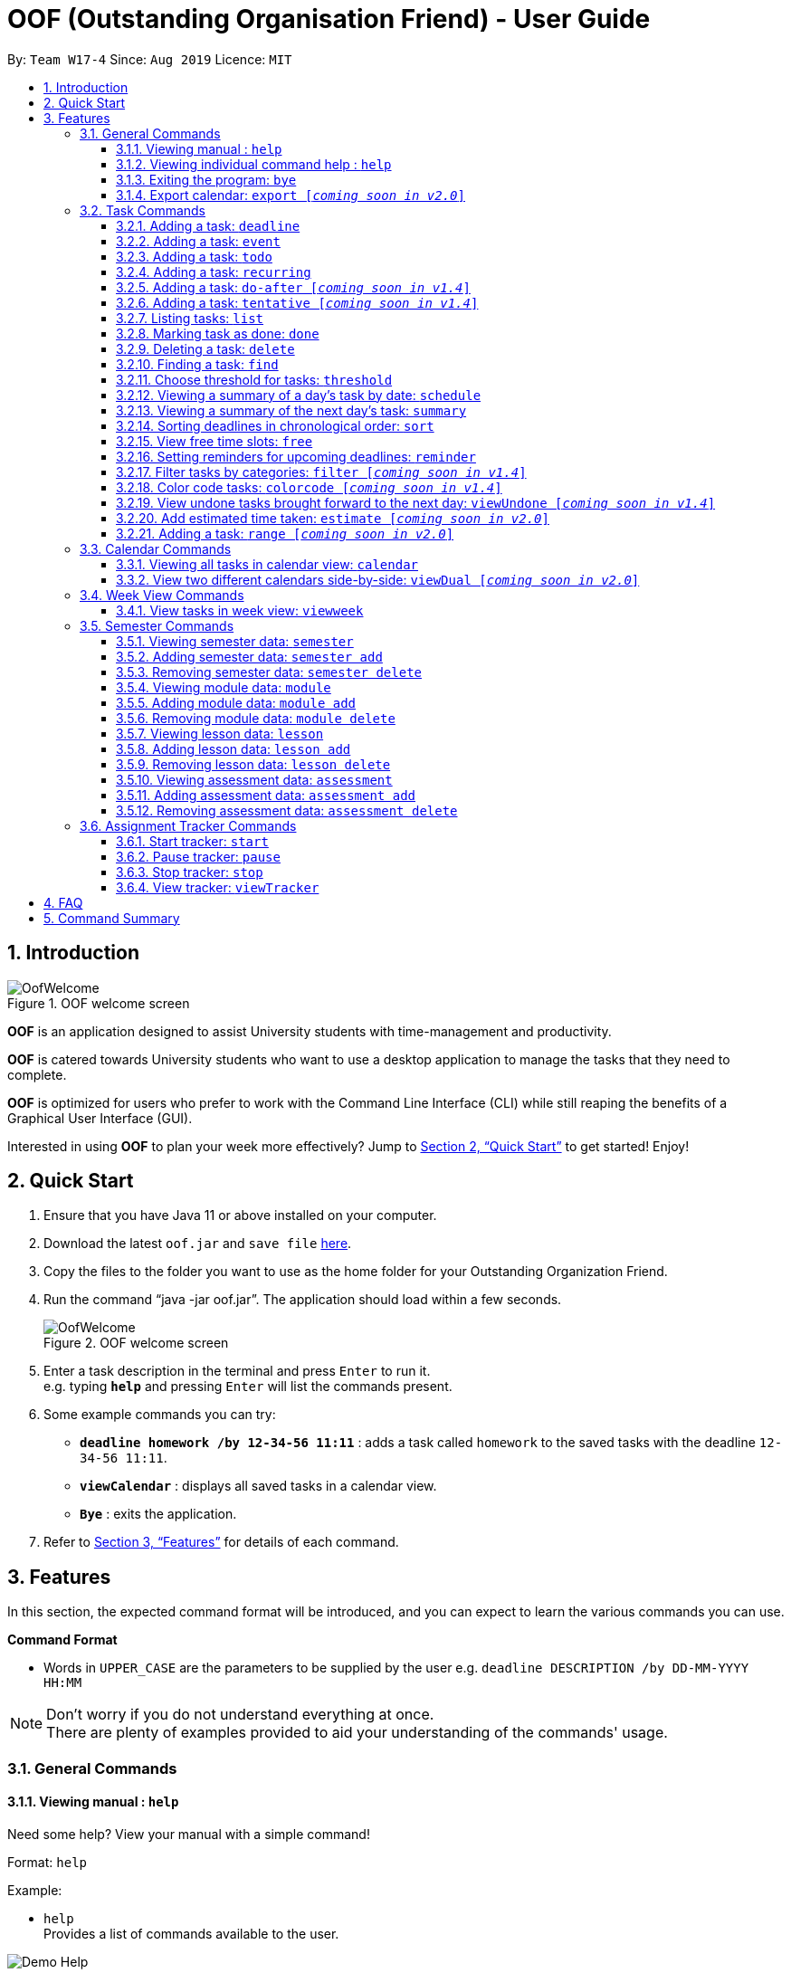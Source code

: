 ﻿= OOF (Outstanding Organisation Friend) - User Guide
:site-section: UserGuide
:toc:
:toc-title:
:toc-placement: preamble
:toclevels: 4
:sectnums:
:sectnumlevels: 4
:figure-caption: Figure
:imagesDir: images
:stylesDir: stylesheets
:xrefstyle: full
:experimental:
ifdef::env-github[]
:tip-caption: :bulb:
:note-caption: :information_source:
endif::[]
:repoURL: https://github.com/AY1920S1-CS2113T-W17-4/main

By: `Team W17-4`      Since: `Aug 2019`      Licence: `MIT`

== Introduction

[[OofWelcome]]
.OOF welcome screen
image::OofWelcome.png[OofWelcome]

*OOF* is an application designed to assist University students with time-management and productivity.

*OOF* is catered towards University students who want to use a desktop application to manage the tasks that they need to complete.

*OOF* is optimized for users who prefer to work with the Command Line Interface (CLI) while still reaping the benefits of a Graphical User Interface (GUI).

Interested in using *OOF* to plan your week more effectively?
Jump to <<Quick Start>> to get started! Enjoy!

== Quick Start

.  Ensure that you have Java 11 or above installed on your computer.
.  Download the latest `oof.jar` and `save file`  link:{repoURL}/releases[here].
.  Copy the files to the folder you want to use as the home folder for your Outstanding Organization Friend.
.  Run the command “java -jar oof.jar”. The application should load within a few seconds.
+
[[OofWelcome]]
.OOF welcome screen
image::OofWelcome.png[OofWelcome]
+
.  Enter a task description in the terminal and press kbd:[Enter] to run it. +
e.g. typing *`help`* and pressing kbd:[Enter] will list the commands present.
.  Some example commands you can try: 

* *`deadline homework /by 12-34-56 11:11`* : adds a task called `homework` to the saved tasks with the deadline `12-34-56 11:11`.
* *`viewCalendar`* : displays all saved tasks in a calendar view.
* *`Bye`* : exits the application.

.  Refer to <<Features>> for details of each command.

[[Features]]
== Features
In this section, the expected command format will be introduced, and you can expect to learn the various commands you can use.
====
*Command Format*

* Words in `UPPER_CASE` are the parameters to be supplied by the user
e.g. `deadline DESCRIPTION /by DD-MM-YYYY HH:MM`

[NOTE]

Don't worry if you do not understand everything at once. +
There are plenty of examples provided to aid your understanding of the commands' usage.
====

=== General Commands
==== Viewing manual : `help`
Need some help? View your manual with a simple command!

Format: `help`

Example:

* `help` +
Provides a list of commands available to the user.

image::Demo_Help.png[]

==== Viewing individual command help : `help`
Need some tips for a specific command? Use our individual help function!

Format: `help COMMAND`

* `Command` that Help instruction is required for.

Example:

* `help Deadline` +
Provides the instruction to add a task with a deadline.

image::Demo_IndividualHelp.png[]

==== Exiting the program: `bye`
Want to exit the program? Use `bye`!

Format: `bye`

==== Export calendar: `export [_coming soon in v2.0_]`
You may export all current tasks recorded into a shareable format in calendar view with our `export` function!

Format: `export`

=== Task Commands
Learn how to add, edit and many more here!
All guidance for task-related commands are found in this segment.

==== Adding a task: `deadline`
Do you have a Deadline to fulfil and feel worried that it may slip your mind?
Add a task with a deadline to be completed by with `deadline`. +

Format: `deadline DESCRIPTION /by DD-MM-YYYY HH:MM`

* `Description` of the task to be done can have multiple words, not just limited to single word descriptions.
* `Date and time` have to *strictly* be in the format as stated above.

Example:

* `deadline homework /by 2019 20-09-2019 13:00` +
Adds a task with description and datetime to be `homework` and `2019 20-09-2019 13:00` respectively.

==== Adding a task: `event`
Do you have an Event to attend? Simply add an event and its scheduled date and time. +

Format: `event DESCRIPTION /from DD-MM-YYYY HH:MM /to DD-MM-YYYY HH:MM`

* `Description` of the task to be done can have multiple words, not just limited to single word descriptions.
* `Date and time` have to *strictly* be in the format as stated above.

Example:

* `event project meeting /from 20-09-2019 13:00 /to 20-09-2019 17:00` +
Adds an event with description, start and end time to be `project meeting`, `20-09-2019 13:00` and `20-09-2019 17:00` respectively.

==== Adding a task: `todo`
Do you have a task that needs to be completed on a specific date?
Add a Todo task with our simple one-liner command!

Format: `todo DESCRIPTION /on DD-MM-YYYY`

* `Description` of the task to be done can have multiple words, not just limited to single word descriptions.
* `Date` has to *strictly* be in the format as stated above.

Example:

* `todo withdraw money /on 19-09-2019` +
Adds a task called `withdraw money` on `19-09-2019`.


==== Adding a task: `recurring`
Do you have a task that happens on a recurring basis?
Simple add a task that will be repeated automatically based on your preference!

Format: `recurring INDEX NUMBER_OF_OCCURRENCES`

* The `INDEX` refers to the index number displayed in the list of tasks recorded. (`list` can be used to display the saved tasks).
* `NUMBER_OF_OCCURRENCES` refers to the number of times the selected task recurs.
* User chooses to enter a `FREQUENCY` which is an option from 1-4.

[NOTE]

The task will require you to enter the frequency of recurrence in this manner afterwards: +
1. DAILY +
2. WEEKLY +
3. MONTHLY +
4. YEARLY

Example:

+1.+ User enters `recurring 4 3`

[[Recurring]]
.Example to show recurring feature's usage
image::Recurring.png[Recurring]

+2.+ User presses btn:[ENTER] and he/she can then choose an option by entering a number `1-4` to choose the frequency of recurrence.

[[RecurringPrompt]]
.Options for recurring frequency
image::RecurringPrompt.png[RecurringPrompt]

+3.+ User chooses option `2`.

[[RecurringOutput]]
.Output after selecting option 2
image::RecurringOutput.png[RecurringOutput]

==== Adding a task: `do-after [_coming soon in v1.4_]`
Adds a task that needs to be done after a specified task.

Format: `do-after INDEX DESCRIPTION`

* The `INDEX` refers to the index number displayed in the list of tasks recorded. (`list` can be used to display the saved tasks).
* `Description` of the task to be done can have multiple words, not just limited to single word descriptions.

Example:

* `do-after 1 buy groceries` +
Adds a do-after task called `buy groceries` that will be displayed once the 1st task in the list has been completed.

==== Adding a task: `tentative [_coming soon in v1.4_]`
Not sure if a task has to be attended to on a specific date?
You can add a task that can be confirmed at a later time.

Format: `tentative DESCRIPTION`

* `Description` of the task to be done can have multiple words, not just limited to single word descriptions.

Example:

* `tentative group lunch` +
Adds a tentative task called `group lunch`.

==== Listing tasks: `list`
Watch as *OOF* lists all the tasks that are currently saved in your storage!

Format: `list`

==== Marking task as done: `done`
Completed a task? Mark it as completed with a single command that is as easy as one-two-three!

Format: `done INDEX`

* The `INDEX` refers to the index number displayed in the list of tasks recorded. (`list` can be used to display the saved tasks).

Examples:

* `done 1` +
Marks the 1st task in the list of tasks as complete.

==== Deleting a task: `delete`
Want to remove a task you added in the past?
Simple use the delete function to remove a task from your list of tasks.

Format: `delete INDEX`

* The `INDEX` refers to the index number displayed in the list of tasks recorded. (`list` can be used to display the saved tasks).

Examples:

* `delete 1` +
Deletes the 1st task in the list of tasks.


==== Finding a task: `find`
Search for your tasks that match the description given with our `find` function!

Format: `find DESCRIPTION`

* `Description` of the task to be done can have multiple words, not just limited to single word descriptions.

Example:

* `find withdraw money` +
Finds tasks with `withdraw money` in the description.


==== Choose threshold for tasks: `threshold`
Adjust the threshold of your tasks to your desire duration!

Format: `threshold HH`

* `time` has to *strictly* be in the format as stated above.

Example:

* `threshold 48` +
Changes the threshold of the program to 48 hours.

==== Viewing a summary of a day's task by date: `schedule`
Wonder what is up on a specific date?
Get a summary of all your tasks and events that is related to a specific date with `schedule`.

Format: `schedule DD-MM-YYYY`

* `Date` have to strictly be in the format as stated above.

Example:

* `schedule 04-10-2019` +
Provides a summary of a list of todo, deadlines and events that will occur on `04-10-2019`.

==== Viewing a summary of the next day’s task: `summary`
Want to plan your day ahead for tomorrow?
Get a summary of all your tasks to be done for the next day with `summary`.

Format: `summary`

Example:

* `summary` +
Provides a summary of a list of todo, deadlines and events that will occur tomorrow.

image::Demo_Summary.png[]

==== Sorting deadlines in chronological order: `sort`
Prioritise more efficiently with our `sort` function!
This displays all your current deadlines recorded in chronological order.

Format: `sort`


==== View free time slots: `free`
Planning for your next project meeting or meeting up with your friends? With the `free` command `Oof` displays all your free time slots in a given date!

Format: `free DD-MM-YYYY`

* `Date` has to *strictly* be in the format as stated above.

To view your free time slots for a given date:

+1.+ Type `free 30-10-2019` as a command press btn:[ENTER]

[[FreeTimeExample]]
.Typing free 30-10-2019 into OOF
image::FreeTimeExample.png[FreeTimeExample]

+2.+ `OOF` displays all the free time slots that you have.

[[FreeTimeDisplay]]
.Typing free with a valid date in the valid format of DD-MM-YYYY
image::FreeTimeDisplay.png[FreeTimeDisplay]

==== Setting reminders for upcoming deadlines: `reminder`
Have multiple assignments due and not sure which to prioritise first? Fret not as `Oof` will remind you of any deadlines due within 24 hours once it is start up!

Format: `reminder`


==== Filter tasks by categories: `filter [_coming soon in v1.4_]`
Filter your tasks by category with our `filter` function!

Format: `filter CATEGORY`

* `Cateogry` of the task can be any one of the following: todo, deadline, event, assignment, recurring.

Example:

* `filter todo` +
Displays all todo tasks.

==== Color code tasks: `colorcode [_coming soon in v1.4_]`
Are you a visual person? You can change your entire task font color to one of your choice with `colorcode`!

Format: `colorcode INDEX #RRGGBB`

* The `INDEX` refers to the index number displayed in the list of tasks recorded. (`list` can be used to display the saved tasks).
* `#RRGGBB` refers to the hex color codes corresponding to the html color names.

Examples:

* `colorcode 1 #008000` +
Color codes the 1st task in the list of tasks to a green color.

==== View undone tasks brought forward to the next day: `viewUndone [_coming soon in v1.4_]`
Wonder if any tasks remain undone for today?
Get a list of all the tasks not done that were brought forward to the next day with `viewundone`!

Format: `viewUndone`

==== Add estimated time taken: `estimate [_coming soon in v2.0_]`
Do you know an estimated amount of time a specific task will take to be completed?
Note it down on your *OOF* with the estimated time taken function.

Format: `estimate INDEX HH`

* The `INDEX` refers to the index number displayed in the list of tasks recorded. (`list` can be used to display the saved tasks).
* `time` has to *strictly* be in the format as stated above.

Example:

* `estimate 1 48` +
Adds to the 1st task the estimated time taken of 48 hours to complete it.

==== Adding a task: `range [_coming soon in v2.0_]`
Do you have a task that needs to be completed within a certain time period?
Just add a `range` task!

Format: `range DESCRIPTION /from DD-MM-YYYY HH:MM /to DD-MM-YYYY HH:MM`

* `Description` of the task to be done can have multiple words, not just limited to single word descriptions.
* `Date and time` have to *strictly* be in the format as stated above.

Example:

* `range study for exam /from 01-10-2019 21:00 /to 05-10-2019 11:00` +
Adds a task with description and time period to be `study for exam` and between `01-10-2019 21:00` to `05-10-2019 11:00`.


=== Calendar Commands
Want to know your workload and upcoming events for the month?
Use our `calendar` feature!

====  Viewing all tasks in calendar view: `calendar`
Transforms all current tasks recorded into a calendar view for easy time management.

Format: `calendar MONTH YEAR`

* `MONTH` is an integer from 1-12 (representing January to December).
* `YEAR` is an integer greater than or equal to 0.

Example: `calendar 10 2019`

==== View two different calendars side-by-side: `viewDual [_coming soon in v2.0_]`
Want to view multiple calendars side-by-side?
`viewDual` transforms all current tasks into two calendar views, one for tutor tasks and one for student tasks.

Format: `viewDual`

=== Week View Commands
Wonder what is up in your upcoming week? Simply use our `viewweek` feature!

==== View tasks in week view: `viewweek`
Shows you the tasks for any particular week in a table format.

Format: `viewweek DD MM YYYY`

[NOTE]
Note that the parameters `DD MM YYYY` are optional and the command will automatically generate the current time if no date is entered or when the date entered is invalid.

To see tasks for the week:

+1.+ Type `viewweek` as a command and press btn:[ENTER]

[[ViewweekWelcome]]
.Typing viewweek into OOF
image::ViewweekWelcome.png[ViewweekWelcome]

+2.+ `OOF` displays the tasks for the week for you.

[[ViewweekDefault]]
.Typing viewweek without date
image::ViewweekDefault.png[ViewweekDefault]

+3.+ If you wish to display tasks for a particular week, you can input `DD MM YYYY`.

[[ViewweekParam]]
.Typing viewweek with date
image::ViewweekParam.png[ViewweekParam]

=== Semester Commands
Increase your efficiency by planning ahead with our Semester commands!

==== Viewing semester data: `semester`
Planning ahead for your entire university journey? With `Oof` you can simply use the `semester` command to display all the semesters you have added!

Format: `semester`

==== Adding semester data: `semester add`
Want to add a semester into `Oof` to manage your modules? Simply use `semester add`!

Format: `semester add /year DESCRIPTION /name DESCRIPTION`

* `Description` of the semester year and name can have multiple words, not just limited to single word descriptions.

Example:

* `semester add /year AY19/20 /name semester 1` +
Adds a semester with academic year AY19/20 and name as semester 1.

==== Removing semester data: `semester delete`
Accidentally added wrong semester data? No worries! Simply use `semester delete` to remove unwanted data!

Format: `semester delete INDEX`

* The `INDEX` refers to the index number displayed in the list of semesters recorded. `semester` can be used to display the saved semesters).

Example:

* `semester delete 1` +
Deletes the 1st semester in the list of semesters.

==== Viewing module data: `module`
Want a quick overview of the modules you are taking for a semester? With `Oof` you can simply use the `module` command to display all the modules you have added!

Format: `module`

==== Adding module data: `module add`
Want to add a module into `Oof` to manage your lessons and assessments? Simply use `module add`!

Format: `module add /code DESCRIPTION /name DESCRIPTION`

* `Description` of the module code and name can have multiple words, not just limited to single word descriptions.

Example:

* `module add /code CS2113T /name software engineering` +
Adds a module with module code CS2113T and name as software engineering.

==== Removing module data: `module delete`
Accidentally added wrong module data? No worries! Simply use `module delete` to remove unwanted data!

Format: `module delete INDEX`

* The `INDEX` refers to the index number displayed in the list of modules recorded. `module` can be used to display the saved semesters).

Example:

* `module delete 1` +
Deletes the 1st module in the list of modules.

==== Viewing lesson data: `lesson`
Want to view all the lessons you are taking for a module? With `Oof` you can simply use the `lesson` command to display all the lessons you have added!

Format: `lesson`

==== Adding lesson data: `lesson add`
Want to add a lesson into `Oof` to manage them? Simply use `lesson add`!

Format: `lesson add DESCRIPTION /from DD-MM-YYYY HH:MM /to DD-MM-YYYY HH:MM`

* `Description` of the lesson can have multiple words, not just limited to single word descriptions.
* `Date and time` have to *strictly* be in the format as stated above.

Example:

* `lesson add lecture /from 01-11-2019 16:00 /to 01-11-2019 18:00` +
Adds a lesson with name, start and end time as `lecture`, `01-11-2019 16:00`, `01-11-2019 18:00` respectively.

==== Removing lesson data: `lesson delete`
Got the date wrong for your lesson by accident? No worries! Simply use `lesson delete` to remove unwanted data!

Format: `lesson delete INDEX`

* The `INDEX` refers to the index number displayed in the list of lessons recorded. `lesson` can be used to display the saved semesters).

Example:

* `lesson delete 1` +
Deletes the 1st lesson in the list of lessons.

==== Viewing assessment data: `assessment`
Want to view all the assessments you have for a semester? With `Oof` you can simply use the `assessment` command to display all the assessments you have recorded!

Format: `assessment`

==== Adding assessment data: `assessment add`
Want to add an assessment into `Oof` to keep track of them? Simply use `assessment add`!

Format: `assessment add DESCRIPTION /from DD-MM-YYYY HH:MM /to DD-MM-YYYY HH:MM`

* `Description` of the assessment can have multiple words, not just limited to single word descriptions.
* `Date and time` have to *strictly* be in the format as stated above.

Example:

* `assessment add final examination /from 23-11-2019 13:00 /to 23-11-2019 15:00` +
Adds an assessment with name, start and end time as `final examination`, `23-11-2019 13:00`, `23-11-2019 15:00` respectively.

==== Removing assessment data: `assessment delete`
Got the date wrong for your assessment by accident? No worries! Simply use `assessment delete` to remove unwanted data!

Format: `assessment delete INDEX`

* The `INDEX` refers to the index number displayed in the list of assessments recorded. `assessment` can be used to display the saved semesters).

Example:

* `assessment delete 1` +
Deletes the 1st assessment in the list of lessons.

=== Assignment Tracker Commands
A successful you begins with self-awareness!

OOF, your Outstanding Organisation Friend, provides you with a simple and efficient way to keep track of the amount of time you spend on each module!

==== Start tracker: `start`
Begin your journey to optimum productivity by starting your Tracker timer!
Start your tracking on a Module from current time.

Format: `start ASSIGNMENT_DESCRIPTION`

Example: `start user guide`

image::Demo_StartTracker.png[]

==== Pause tracker: `pause`
Want to take a break or get started with another Module?
Pause your tracking on a Module at current time.

Format: `pause ASSIGNMENT_DESCRIPTION`

Example: `pause user guide`

image::Demo_PauseTracker.png[]

==== Stop tracker: `stop`
Completed with a Module that you're currently working on?
Stop your tracking on a Module at current time with `stop`.

Format: `stop ASSIGNMENT_DESCRIPTION`

Example: `stop user guide`

image::Demo_StopTracker.png[]

==== View tracker: `viewTracker`
Want to view a visual display featuring the amount of time you spend on each of your `Module` over time?

Format: `viewTracker`

image::Demo_ViewTracker.png[]

Format: `viewTracker TIME_PERIOD [_coming soon in v1.4_]`

*Options for TIME_PERIOD* +
[horizontal]
Day:: filter time spent on each `Module` today
Week:: filter time spent on each `Module` over the course of the last 7 days

Example: `viewTracker Day`

== FAQ

*Q*: How do I view my tasks on the Calendar? +
*A*: Use the `viewCalendar` command.

*Q*: How do I transfer my data to another Computer? +
*A*: Copy the `output.txt` into the same directory as `oof.jar`.

*Q*: How do I save my tasks in *OOF*? +
*A*: There is no need to explicitly save the tasks as *OOF* will automatically saved all tasks that are added during runtime.

== Command Summary

* *Help*: `help`

* *Deadline*: `deadline DESCRIPTION /by DD-MM-YYYY HH:MM` +
e.g. `deadline homework /by 20-09-2019 13:00`

* *Event*: `event DESCRIPTION /from DD-MM-YYYY HH:MM /to DD-MM-YYYY HH:MM` +
e.g. `event project meeting /from 20-09-2019 13:00 /to 20-09-2019 17:00` 

* *Todo*: `todo DESCRIPTION /on DD-MM-YYYY` +
e.g. `todo withdraw money /on 19-09-2019`

* *Do-after*: `Do-after INDEX DESCRIPTION [_coming soon in v1.4_]` +
e.g. `do-after 1 buy groceries`

* *Recurring*: `recurring INDEX NUMBER_OF_OCCURRENCES` +
e.g. `recurring 4 3`

* *Tentative*: `tentative DESCRIPTION [_coming soon in v1.4_]` +
e.g. `tentative group lunch`

* *List*: `list` 

* *Done*: `done INDEX` +
e.g. `done 1` 

* *Delete*: `delete INDEX` +
e.g. `delete 1` 

* *Find*: `find DESCRIPTION` +
e.g. `find withdraw money`  

* *Filter*: `filter CATEGORY [_coming soon in v1.4_]` +
e.g. `filter todo` 

* *Threshold*: `threshold HH` +
e.g. `threshold 48`

* *Colorcode*: `colorcode INDEX #RRGGBB [_coming soon in v1.4_]` +
e.g. `colorcode 1 #008000`

* *Schedule*: `schedule DD-MM-YYYY` +
e.g. `schedule 04-10-2019`

* *Summary*: `summary` 

* *Sort*: `sort` 

* *ViewUndone*: `viewUndone [_coming soon in v1.4_]`

* *Free*: `free DD-MM-YYYY` +
e.g. `free 10-10-2019`

* *ViewWeek*: `viewWeek`

* *Calendar*: `calendar MONTH YEAR` +
e.g. `calendar 10 2019`

* *Reminder*: `reminder` 

* *Start Task Tracker*: `start DESCRIPTION`
e.g. `start CS2113T Activity Diagram`

* *Pause Task Tracker*: `pause DESCRIPTION`
e.g. `pause CS2113T Activity Diagram`

* *Stop Task Tracker*: `stop DESCRIPTION`
e.g. `stop CS2113T Activity Diagram`

* *ViewTracker*: `viewTracker`

* *Bye*: `bye`

* *Estimate*: `estimate [_coming soon in v2.0_]` +
e.g. `estimate 1 48` 

* *Range*: `range [_coming soon in v2.0_]` +
e.g. `range study for exam /from 01-10-2019 21:00 /to 05-10-2019 11:00` 

* *ViewDual*: `viewDual [_coming soon in v2.0_]`

* *Export*: `export [_coming soon in v2.0_]`


